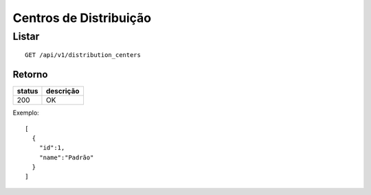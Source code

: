 #######################
Centros de Distribuição
#######################

Listar
======

::

  GET /api/v1/distribution_centers

Retorno
-------

======  =========
status  descrição
======  =========
200     OK
======  =========

Exemplo::

  [
    {
      "id":1,
      "name":"Padrão"
    }
  ]
